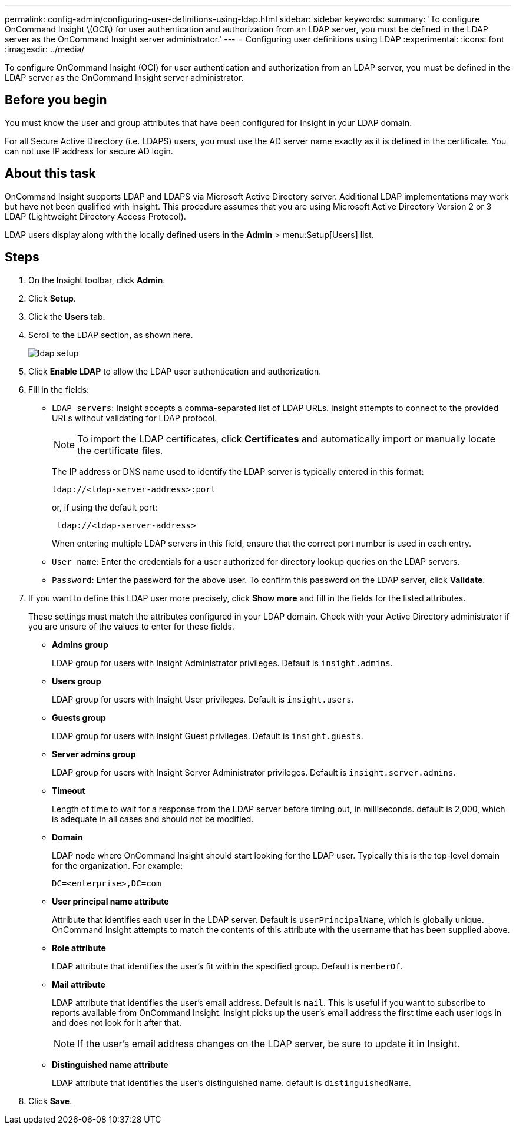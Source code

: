 ---
permalink: config-admin/configuring-user-definitions-using-ldap.html
sidebar: sidebar
keywords: 
summary: 'To configure OnCommand Insight \(OCI\) for user authentication and authorization from an LDAP server, you must be defined in the LDAP server as the OnCommand Insight server administrator.'
---
= Configuring user definitions using LDAP
:experimental:
:icons: font
:imagesdir: ../media/

[.lead]
To configure OnCommand Insight (OCI) for user authentication and authorization from an LDAP server, you must be defined in the LDAP server as the OnCommand Insight server administrator.

== Before you begin

You must know the user and group attributes that have been configured for Insight in your LDAP domain.

For all Secure Active Directory (i.e. LDAPS) users, you must use the AD server name exactly as it is defined in the certificate. You can not use IP address for secure AD login.

== About this task

OnCommand Insight supports LDAP and LDAPS via Microsoft Active Directory server. Additional LDAP implementations may work but have not been qualified with Insight. This procedure assumes that you are using Microsoft Active Directory Version 2 or 3 LDAP (Lightweight Directory Access Protocol).

LDAP users display along with the locally defined users in the *Admin* > menu:Setup[Users] list.

== Steps

. On the Insight toolbar, click *Admin*.
. Click *Setup*.
. Click the *Users* tab.
. Scroll to the LDAP section, as shown here.
+
image::../media/ldap-setup.gif[]

. Click *Enable LDAP* to allow the LDAP user authentication and authorization.
. Fill in the fields:
 ** `LDAP servers`: Insight accepts a comma-separated list of LDAP URLs. Insight attempts to connect to the provided URLs without validating for LDAP protocol.
+
[NOTE]
====
To import the LDAP certificates, click *Certificates* and automatically import or manually locate the certificate files.
====
+
The IP address or DNS name used to identify the LDAP server is typically entered in this format:
+
----
ldap://<ldap-server-address>:port
----
+
or, if using the default port:
+
----
 ldap://<ldap-server-address>
----
+
When entering multiple LDAP servers in this field, ensure that the correct port number is used in each entry.

 ** `User name`: Enter the credentials for a user authorized for directory lookup queries on the LDAP servers.
 ** `Password`: Enter the password for the above user. To confirm this password on the LDAP server, click *Validate*.
. If you want to define this LDAP user more precisely, click *Show more* and fill in the fields for the listed attributes.
+
These settings must match the attributes configured in your LDAP domain. Check with your Active Directory administrator if you are unsure of the values to enter for these fields.

 ** *Admins group*
+
LDAP group for users with Insight Administrator privileges. Default is `insight.admins`.

 ** *Users group*
+
LDAP group for users with Insight User privileges. Default is `insight.users`.

 ** *Guests group*
+
LDAP group for users with Insight Guest privileges. Default is `insight.guests`.

 ** *Server admins group*
+
LDAP group for users with Insight Server Administrator privileges. Default is `insight.server.admins`.

 ** *Timeout*
+
Length of time to wait for a response from the LDAP server before timing out, in milliseconds. default is 2,000, which is adequate in all cases and should not be modified.

 ** *Domain*
+
LDAP node where OnCommand Insight should start looking for the LDAP user. Typically this is the top-level domain for the organization. For example:
+
----
DC=<enterprise>,DC=com
----

 ** *User principal name attribute*
+
Attribute that identifies each user in the LDAP server. Default is `userPrincipalName`, which is globally unique. OnCommand Insight attempts to match the contents of this attribute with the username that has been supplied above.

 ** *Role attribute*
+
LDAP attribute that identifies the user's fit within the specified group. Default is `memberOf`.

 ** *Mail attribute*
+
LDAP attribute that identifies the user's email address. Default is `mail`. This is useful if you want to subscribe to reports available from OnCommand Insight. Insight picks up the user's email address the first time each user logs in and does not look for it after that.
+
[NOTE]
====
If the user's email address changes on the LDAP server, be sure to update it in Insight.
====

 ** *Distinguished name attribute*
+
LDAP attribute that identifies the user's distinguished name. default is `distinguishedName`.

. Click *Save*.
